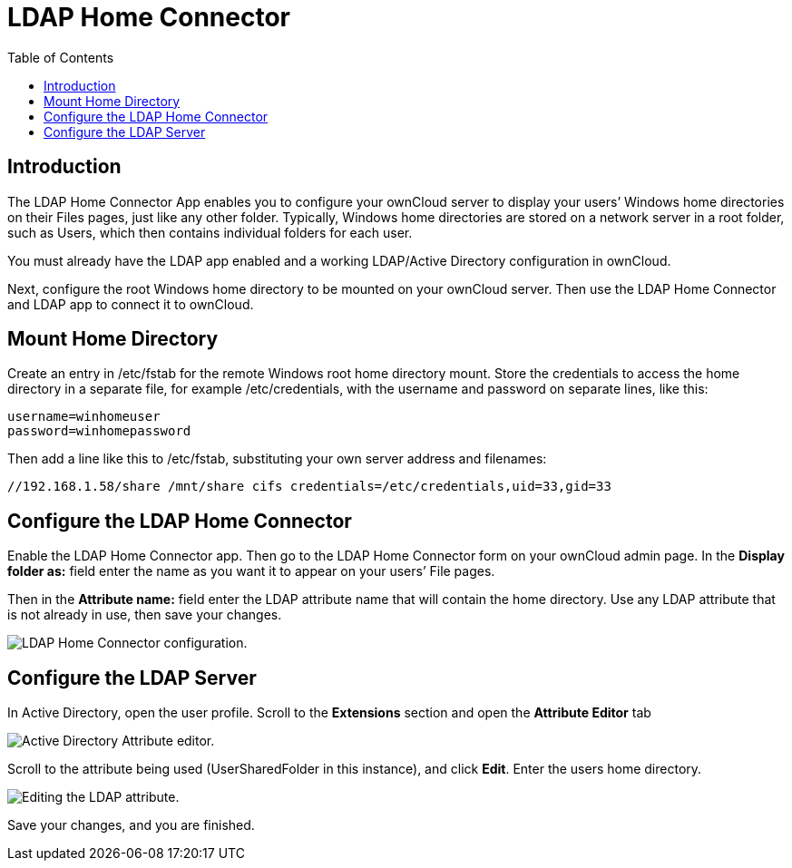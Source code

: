 = LDAP Home Connector
:toc: right

== Introduction

The LDAP Home Connector App enables you to configure your ownCloud
server to display your users’ Windows home directories on their Files
pages, just like any other folder. Typically, Windows home directories
are stored on a network server in a root folder, such as Users, which
then contains individual folders for each user.

You must already have the LDAP app enabled and a working LDAP/Active
Directory configuration in ownCloud.

Next, configure the root Windows home directory to be mounted on your
ownCloud server. Then use the LDAP Home Connector and LDAP app to
connect it to ownCloud.

[[mount-home-directory]]
== Mount Home Directory

Create an entry in /etc/fstab for the remote Windows root home directory
mount. Store the credentials to access the home directory in a separate
file, for example /etc/credentials, with the username and password on
separate lines, like this:

----
username=winhomeuser
password=winhomepassword
----

Then add a line like this to /etc/fstab, substituting your own server
address and filenames:

----
//192.168.1.58/share /mnt/share cifs credentials=/etc/credentials,uid=33,gid=33
----

[[configure-the-ldap-home-connector]]
== Configure the LDAP Home Connector

Enable the LDAP Home Connector app. Then go to the LDAP Home Connector
form on your ownCloud admin page. In the *Display folder as:* field
enter the name as you want it to appear on your users’ File pages.

Then in the *Attribute name:* field enter the LDAP attribute name that
will contain the home directory. Use any LDAP attribute that is not
already in use, then save your changes.

image:enterprise/external_storage/ldap-home-connector-1.png[LDAP Home Connector configuration.]

[[configure-the-ldap-server]]
== Configure the LDAP Server

In Active Directory, open the user profile. Scroll to the *Extensions*
section and open the *Attribute Editor* tab

image:enterprise/external_storage/ldap-home-connector-2.png[Active Directory Attribute editor.]

Scroll to the attribute being used (UserSharedFolder in this instance),
and click *Edit*. Enter the users home directory.

image:enterprise/external_storage/ldap-home-connector-3.png[Editing the LDAP attribute.]

Save your changes, and you are finished.
